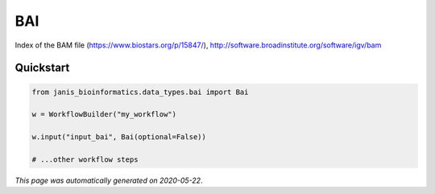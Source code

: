 
BAI
===

Index of the BAM file (https://www.biostars.org/p/15847/), http://software.broadinstitute.org/software/igv/bam



Quickstart
-----------

.. code-block:: python

   from janis_bioinformatics.data_types.bai import Bai

   w = WorkflowBuilder("my_workflow")

   w.input("input_bai", Bai(optional=False))
   
   # ...other workflow steps

*This page was automatically generated on 2020-05-22*.
